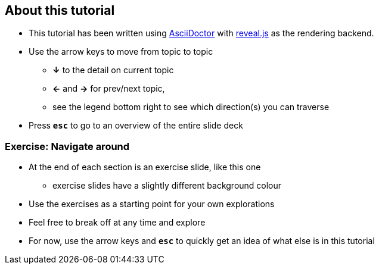 == About this tutorial

* This tutorial has been written using link:http://asciidoctor.org[AsciiDoctor] with
link:http://lab.hakim.se/reveal-js/[reveal.js] as the rendering backend.
* Use the arrow keys to move from topic to topic
** *&#8595;* to the detail on current topic
** *<-* and *->* for prev/next topic,
** see the legend bottom right to see which direction(s) you can traverse
* Press `*esc*` to go to an overview of the entire slide deck


[data-background="#243"]
=== Exercise: Navigate around

* At the end of each section is an exercise slide, like this one
** exercise slides have a slightly different background colour

* Use the exercises as a starting point for your own explorations

* Feel free to break off at any time and explore

* For now, use the arrow keys and `*esc*` to quickly get an idea of what else is in this tutorial



